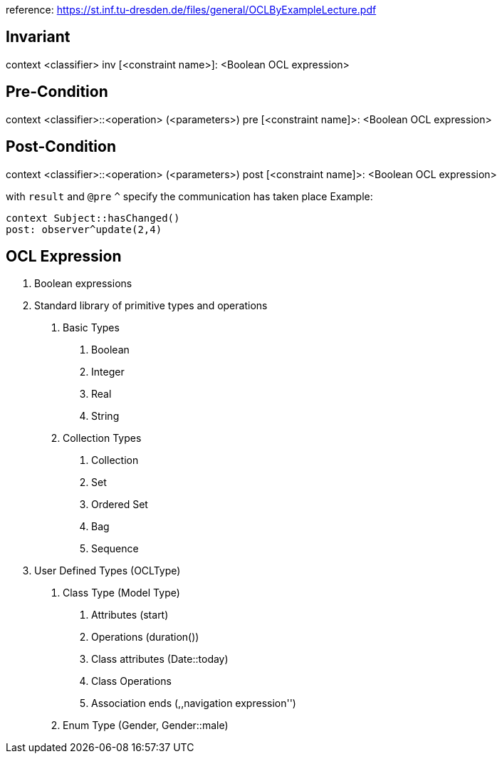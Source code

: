 reference: https://st.inf.tu-dresden.de/files/general/OCLByExampleLecture.pdf

== Invariant

context <classifier>
inv [<constraint name>]: <Boolean OCL expression>

== Pre-Condition

context <classifier>::<operation> (<parameters>)
pre [<constraint name]>: <Boolean OCL expression>

== Post-Condition

context <classifier>::<operation> (<parameters>)
post [<constraint name]>: <Boolean OCL expression>

with `result` and `@pre`
`^` specify the communication has taken place
Example:
```
context Subject::hasChanged()
post: observer^update(2,4)
```

== OCL Expression

. Boolean expressions
. Standard library of primitive types and operations
  i) Basic Types
    1. Boolean
    2. Integer
    3. Real
    4. String
  ii) Collection Types
    1. Collection
    2. Set
    3. Ordered Set
    4. Bag
    5. Sequence
. User Defined Types (OCLType)
  i) Class Type (Model Type)
    1. Attributes (start)
    2. Operations (duration())
    3. Class attributes (Date::today)
    4. Class Operations
    5. Association ends (,,navigation expression'')
  ii) Enum Type (Gender, Gender::male)
